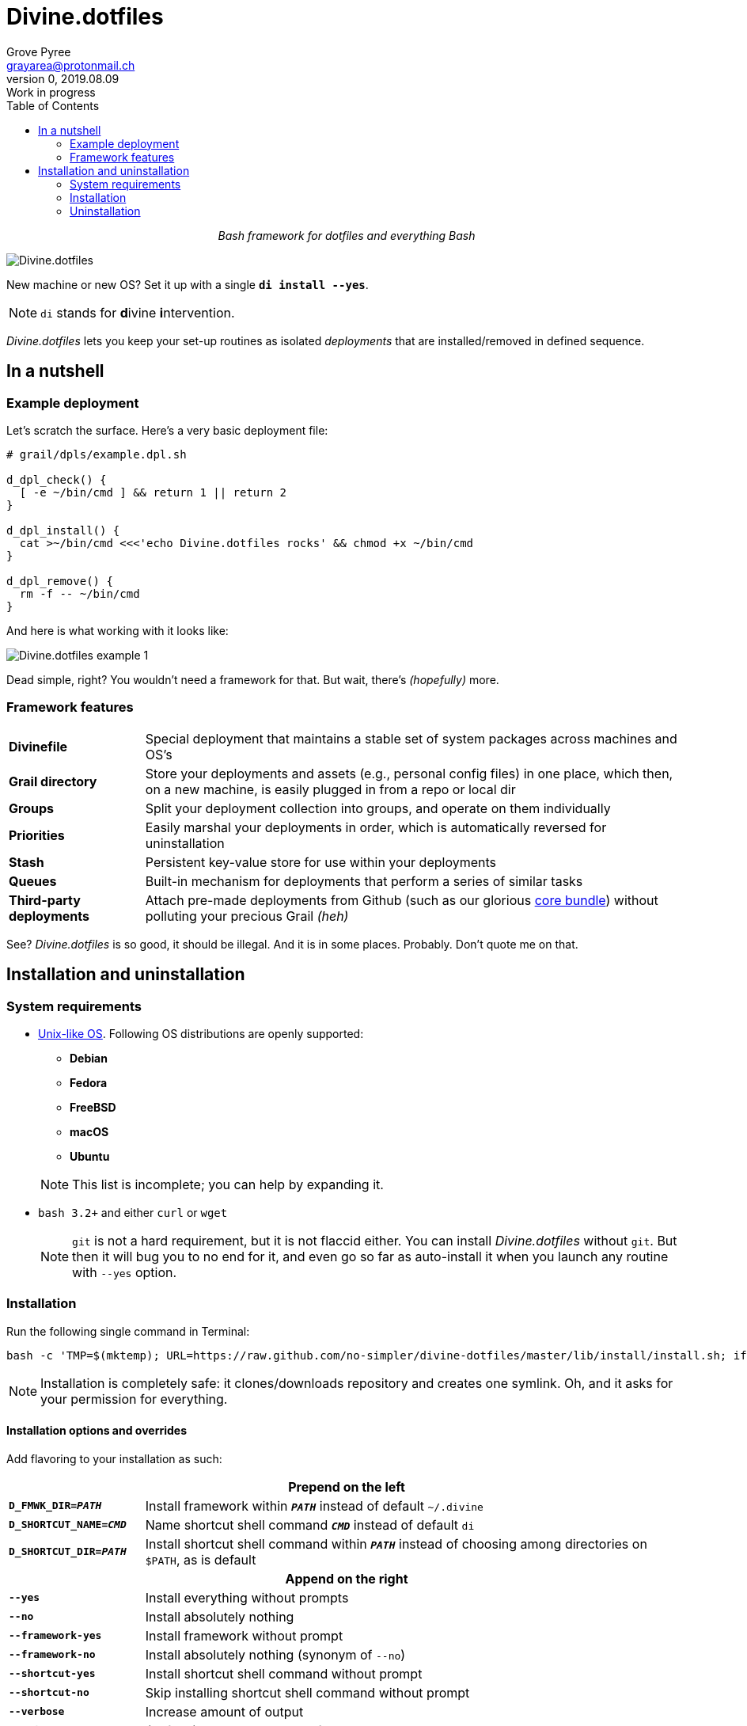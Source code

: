 # Divine.dotfiles
:author: Grove Pyree
:email: grayarea@protonmail.ch
:revnumber: 0
:revdate: 2019.08.09
:revremark: Work in progress
:doctype: article
// Visual
:toc:
// Subs:

++++
<p align="center">
<em>Bash framework for dotfiles and everything Bash</em>
</p>
++++

[#divine-dotfiles-plaque]
image::lib/img/divine-dotfiles-plaque.png[Divine.dotfiles,align="center"]

New machine or new OS?
Set it up with a single `*di install --yes*`.

[NOTE]
--
`di` stands for **d**ivine **i**ntervention.
--

_Divine.dotfiles_ lets you keep your set-up routines as isolated _deployments_ that are installed/removed in defined sequence.

## In a nutshell

### Example deployment

Let's scratch the surface.
Here's a very basic deployment file:

[source,bash,subs="verbatim,attributes"]
----
# grail/dpls/example.dpl.sh

d_dpl_check() {
  [ -e ~/bin/cmd ] && return 1 {vbar}{vbar} return 2
}

d_dpl_install() {
  cat >~/bin/cmd <<<'echo Divine.dotfiles rocks' && chmod +x ~/bin/cmd
}

d_dpl_remove() {
  rm -f -- ~/bin/cmd
}
----

And here is what working with it looks like:

[#divine-dotfiles-example-1]
image::lib/img/divine-dotfiles-example-1.gif[Divine.dotfiles example 1,align="center"]

Dead simple, right?
You wouldn’t need a framework for that.
But wait, there’s [.small]#_(hopefully)_# more.

### Framework features

[header,cols="<.^1,<.^4",stripes=none]
|===

| *Divinefile*
| Special deployment that maintains a stable set of system packages across machines and OS's

| *Grail directory*
| Store your deployments and assets (e.g., personal config files) in one place, which then, on a new machine, is easily plugged in from a repo or local dir

| *Groups*
| Split your deployment collection into groups, and operate on them individually

| *Priorities*
| Easily marshal your deployments in order, which is automatically reversed for uninstallation

| *Stash*
| Persistent key-value store for use within your deployments

| *Queues*
| Built-in mechanism for deployments that perform a series of similar tasks

| *Third-party deployments*
| Attach pre-made deployments from Github (such as our glorious https://github.com/no-simpler/divine-dpls-core[core bundle]) without polluting your precious Grail [.small]#_(heh)_#

|===

See?
_Divine.dotfiles_ is so good, it should be illegal.
And it is in some places.
Probably.
Don't quote me on that.

## Installation and uninstallation

### System requirements

* https://en.wikipedia.org/wiki/Unix-like[Unix-like OS].
Following OS distributions are openly supported:
+
--
** *Debian*
** *Fedora*
** *FreeBSD*
** *macOS*
** *Ubuntu*
--
+
NOTE: This list is incomplete; you can help by expanding it.

* `bash 3.2+` and either `curl` or `wget`
+
[NOTE]
--
`git` is not a hard requirement, but it is not flaccid either.
You can install _Divine.dotfiles_ without `git`.
But then it will bug you to no end for it, and even go so far as auto-install it when you launch any routine with `--yes` option.
--

### Installation

Run the following single command in Terminal:

[source,bash]
----
bash -c 'TMP=$(mktemp); URL=https://raw.github.com/no-simpler/divine-dotfiles/master/lib/install/install.sh; if curl --version &>/dev/null; then curl -fsSL $URL >$TMP; elif wget --version &>/dev/null; then wget -qO $TMP $URL; else printf >&2 "\n==> Error: failed to detect neither curl nor wget\n"; rm -f $TMP; exit 1; fi && chmod +x $TMP && $TMP "$@" || { printf >&2 "\n==> Error: failed to download installation script\n"; rm -f $TMP; exit 2; }' bash
----

NOTE: Installation is completely safe: it clones/downloads repository and creates one symlink.
Oh, and it asks for your permission for everything.

#### Installation options and overrides

Add flavoring to your installation as such:

[header,cols="<.^1,<.^4",stripes=none]
|===

2+^.^h| Prepend on the left

| `*D_FMWK_DIR=_PATH_*`
| Install framework within `*_PATH_*` instead of default `~/.divine`

| `*D_SHORTCUT_NAME=_CMD_*`
| Name shortcut shell command `*_CMD_*` instead of default `di`

| `*D_SHORTCUT_DIR=_PATH_*`
| Install shortcut shell command within `*_PATH_*` instead of choosing among directories on `$PATH`, as is default

2+^.^h| Append on the right

| `*--yes*`
| Install everything without prompts

| `*--no*`
| Install absolutely nothing

| `*--framework-yes*`
| Install framework without prompt

| `*--framework-no*`
| Install absolutely nothing (synonym of `--no`)

| `*--shortcut-yes*`
| Install shortcut shell command without prompt

| `*--shortcut-no*`
| Skip installing shortcut shell command without prompt

| `*--verbose*`
| Increase amount of output

| `*--quiet*`
| [.gray]##_(default)_## Decrease amount of output

|===

### Uninstallation

Run the following single command in Terminal:

[source,bash]
----
bash -c 'TMP=$(mktemp); URL=https://raw.github.com/no-simpler/divine-dotfiles/master/lib/uninstall/uninstall.sh; if curl --version &>/dev/null; then curl -fsSL $URL >$TMP; elif wget --version &>/dev/null; then wget -qO $TMP $URL; else printf >&2 "\n==> Error: failed to detect neither curl nor wget\n"; rm -f $TMP; exit 1; fi && chmod +x $TMP && $TMP "$@" || { printf >&2 "\n==> Error: failed to download uninstallation script\n"; rm -f $TMP; exit 2; }' bash
----

NOTE: After asking for permission, this will back up your Grail directory and usage data and then erase framework directory.

#### Uninstallation options and overrides

Add flavoring to your uninstallation as such:

[header,cols="<.^1,<.^4",stripes=none]
|===

2+^.^h| Prepend on the left

| `*D_FMWK_DIR=_PATH_*`
| Uninstall framework within `*_PATH_*` instead of default `~/.divine`

2+^.^h| Append on the right

| `*--yes*`
| Uninstall everything without prompts

| `*--no*`
| Uninstall absolutely nothing

| `*--utils-yes*`
| Uninstall system packages installed by the framework (e.g., `git`) without prompt

| `*--utils-no*`
| Skip uninstalling system packages installed by the framework (e.g., `git`) without prompt

| `*--backup-yes*`
| [.gray]##_(default)_## Make backup of Grail directory and usage data without prompt

| `*--backup-no*`
| Do not make backup of Grail directory and usage data without prompt

| `*--framework-yes*`
| Erase framework directory without prompt

| `*--framework-no*`
| Uninstall absolutely nothing (synonym of `--no`)

| `*--verbose*`
| Increase amount of output

| `*--quiet*`
| [.gray]##_(default)_## Decrease amount of output

|===